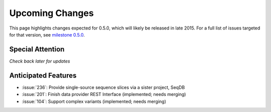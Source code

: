 Upcoming Changes
@@@@@@@@@@@@@@@@@@@@@@@@@@@@

This page highlights changes expected for 0.5.0, which will likely be
released in late 2015. For a full list of issues targeted for that
version, see `milestone 0.5.0
<https://github.com/biocommons/hgvs/milestones/0.5.0>`_.



Special Attention
$$$$$$$$$$$$$$$$$

*Check back later for updates*


Anticipated Features
$$$$$$$$$$$$$$$$$$$$

* :issue:`236`: Provide single-source sequence slices via a sister project, SeqDB
* :issue:`201`: Finish data provider REST Interface (implemented; needs merging)
* :issue:`104`: Support complex variants (implemented; needs merging)
